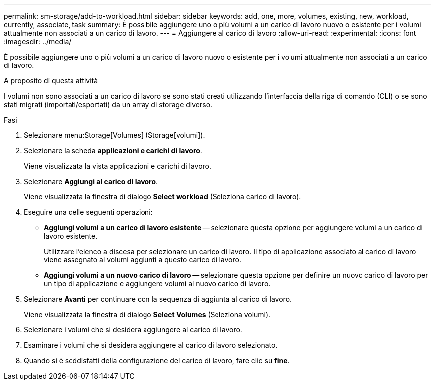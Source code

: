 ---
permalink: sm-storage/add-to-workload.html 
sidebar: sidebar 
keywords: add, one, more, volumes, existing, new, workload, currently, associate, task 
summary: È possibile aggiungere uno o più volumi a un carico di lavoro nuovo o esistente per i volumi attualmente non associati a un carico di lavoro. 
---
= Aggiungere al carico di lavoro
:allow-uri-read: 
:experimental: 
:icons: font
:imagesdir: ../media/


[role="lead"]
È possibile aggiungere uno o più volumi a un carico di lavoro nuovo o esistente per i volumi attualmente non associati a un carico di lavoro.

.A proposito di questa attività
I volumi non sono associati a un carico di lavoro se sono stati creati utilizzando l'interfaccia della riga di comando (CLI) o se sono stati migrati (importati/esportati) da un array di storage diverso.

.Fasi
. Selezionare menu:Storage[Volumes] (Storage[volumi]).
. Selezionare la scheda *applicazioni e carichi di lavoro*.
+
Viene visualizzata la vista applicazioni e carichi di lavoro.

. Selezionare *Aggiungi al carico di lavoro*.
+
Viene visualizzata la finestra di dialogo *Select workload* (Seleziona carico di lavoro).

. Eseguire una delle seguenti operazioni:
+
** *Aggiungi volumi a un carico di lavoro esistente* -- selezionare questa opzione per aggiungere volumi a un carico di lavoro esistente.
+
Utilizzare l'elenco a discesa per selezionare un carico di lavoro. Il tipo di applicazione associato al carico di lavoro viene assegnato ai volumi aggiunti a questo carico di lavoro.

** *Aggiungi volumi a un nuovo carico di lavoro* -- selezionare questa opzione per definire un nuovo carico di lavoro per un tipo di applicazione e aggiungere volumi al nuovo carico di lavoro.


. Selezionare *Avanti* per continuare con la sequenza di aggiunta al carico di lavoro.
+
Viene visualizzata la finestra di dialogo *Select Volumes* (Seleziona volumi).

. Selezionare i volumi che si desidera aggiungere al carico di lavoro.
. Esaminare i volumi che si desidera aggiungere al carico di lavoro selezionato.
. Quando si è soddisfatti della configurazione del carico di lavoro, fare clic su *fine*.

